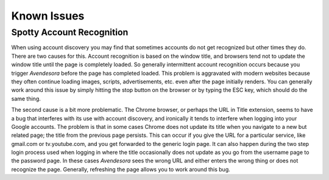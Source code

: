 Known Issues
============

.. index::
    single: Chrome

Spotty Account Recognition
--------------------------

When using account discovery you may find that sometimes accounts do not get 
recognized but other times they do. There are two causes for this. Account 
recognition is based on the window title, and browsers tend not to update the 
window title until the page is completely loaded. So generally intermittent 
account recognition occurs because you trigger *Avendesora* before the page has 
completed loaded. This problem is aggravated with modern websites because they 
often continue loading images, scripts, advertisements, etc. even after the page 
initially renders. You can generally work around this issue by simply hitting 
the stop button on the browser or by typing the ESC key, which should do the 
same thing.

The second cause is a bit more problematic.  The Chrome browser, or perhaps the 
URL in Title extension, seems to have a bug that interferes with its use with 
account discovery, and ironically it tends to interfere when logging into your 
Google accounts. The problem is that in some cases Chrome does not update its 
title when you navigate to a new but related page; the title from the previous 
page persists.  This can occur if you give the URL for a particular service, 
like gmail.com or tv.youtube.com, and you get forwarded to the generic login 
page.  It can also happen during the two step login process used when logging in 
where the title occasionally does not update as you go from the username page to 
the password page.  In these cases *Avendesora* sees the wrong URL and either 
enters the wrong thing or does not recognize the page.  Generally, refreshing 
the page allows you to work around this bug.
